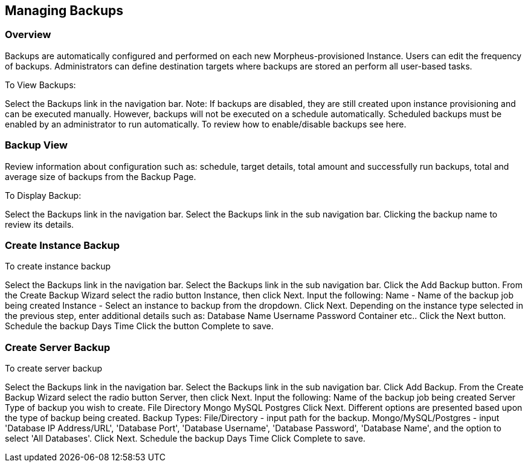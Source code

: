 == Managing Backups

//video

=== Overview

Backups are automatically configured and performed on each new Morpheus-provisioned Instance. Users can edit the frequency of backups. Administrators can define destination targets where backups are stored an perform all user-based tasks.

To View Backups:

Select the Backups link in the navigation bar.
Note: If backups are disabled, they are still created upon instance provisioning and can be executed manually. However, backups will not be executed on a schedule automatically. Scheduled backups must be enabled by an administrator to run automatically. To review how to enable/disable backups see here.

=== Backup View

Review information about configuration such as: schedule, target details, total amount and successfully run backups, total and average size of backups from the Backup Page.

To Display Backup:

Select the Backups link in the navigation bar.
Select the Backups link in the sub navigation bar.
Clicking the backup name to review its details.

=== Create Instance Backup

To create instance backup

Select the Backups link in the navigation bar.
Select the Backups link in the sub navigation bar.
Click the Add Backup button.
From the Create Backup Wizard select the radio button Instance, then click Next.
Input the following:
Name - Name of the backup job being created
Instance  - Select an instance to backup from the dropdown.
Click Next.
Depending on the instance type selected in the previous step, enter additional details such as:
Database Name
Username
Password
Container
etc..
Click the Next button.
Schedule the backup
Days
Time
Click the button Complete to save.

=== Create Server Backup

To create server backup

Select the Backups link in the navigation bar.
Select the Backups link in the sub navigation bar.
Click Add Backup.
From the Create Backup Wizard select the radio button Server, then click Next.
Input the following:
Name of the backup job being created
Server
Type of backup you wish to create.
File
Directory
Mongo
MySQL
Postgres
Click Next.
Different options are presented based upon the type of backup being created.
Backup Types:
File/Directory - input path for the backup.
Mongo/MySQL/Postgres - input 'Database IP Address/URL', 'Database Port', 'Database Username', 'Database Password', 'Database Name', and the option to select 'All Databases'.
Click Next.
Schedule the backup
Days
Time
Click Complete to save.
